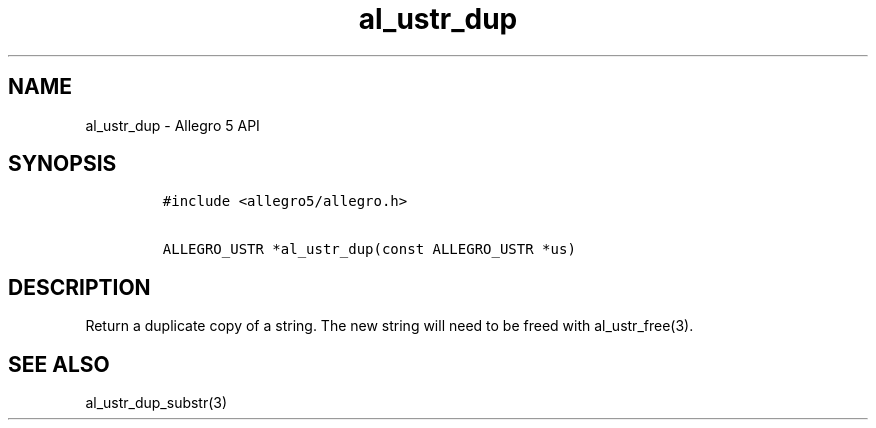 .TH al_ustr_dup 3 "" "Allegro reference manual"
.SH NAME
.PP
al_ustr_dup - Allegro 5 API
.SH SYNOPSIS
.IP
.nf
\f[C]
#include\ <allegro5/allegro.h>

ALLEGRO_USTR\ *al_ustr_dup(const\ ALLEGRO_USTR\ *us)
\f[]
.fi
.SH DESCRIPTION
.PP
Return a duplicate copy of a string.
The new string will need to be freed with al_ustr_free(3).
.SH SEE ALSO
.PP
al_ustr_dup_substr(3)
